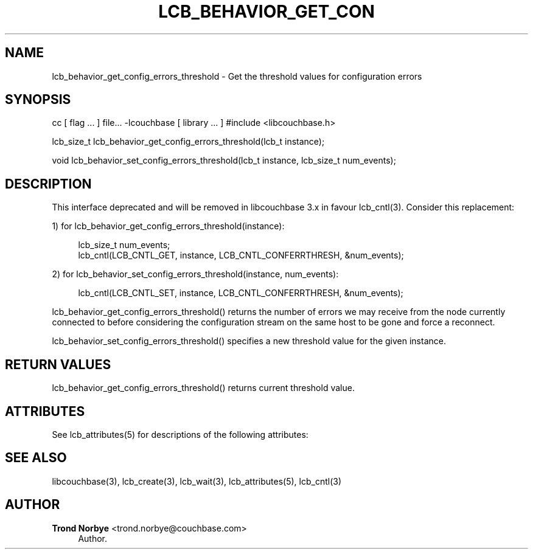 '\" t
.\"     Title: lcb_behavior_get_config_errors_threshold
.\"    Author: Trond Norbye <trond.norbye@couchbase.com>
.\" Generator: DocBook XSL Stylesheets v1.78.1 <http://docbook.sf.net/>
.\"      Date: 07/31/2013
.\"    Manual: \ \&
.\"    Source: \ \&
.\"  Language: English
.\"
.TH "LCB_BEHAVIOR_GET_CON" "3" "07/31/2013" "\ \&" "\ \&"
.\" -----------------------------------------------------------------
.\" * Define some portability stuff
.\" -----------------------------------------------------------------
.\" ~~~~~~~~~~~~~~~~~~~~~~~~~~~~~~~~~~~~~~~~~~~~~~~~~~~~~~~~~~~~~~~~~
.\" http://bugs.debian.org/507673
.\" http://lists.gnu.org/archive/html/groff/2009-02/msg00013.html
.\" ~~~~~~~~~~~~~~~~~~~~~~~~~~~~~~~~~~~~~~~~~~~~~~~~~~~~~~~~~~~~~~~~~
.ie \n(.g .ds Aq \(aq
.el       .ds Aq '
.\" -----------------------------------------------------------------
.\" * set default formatting
.\" -----------------------------------------------------------------
.\" disable hyphenation
.nh
.\" disable justification (adjust text to left margin only)
.ad l
.\" -----------------------------------------------------------------
.\" * MAIN CONTENT STARTS HERE *
.\" -----------------------------------------------------------------
.SH "NAME"
lcb_behavior_get_config_errors_threshold \- Get the threshold values for configuration errors
.SH "SYNOPSIS"
.sp
cc [ flag \&... ] file\&... \-lcouchbase [ library \&... ] #include <libcouchbase\&.h>
.sp
lcb_size_t lcb_behavior_get_config_errors_threshold(lcb_t instance);
.sp
void lcb_behavior_set_config_errors_threshold(lcb_t instance, lcb_size_t num_events);
.SH "DESCRIPTION"
.sp
This interface deprecated and will be removed in libcouchbase 3\&.x in favour lcb_cntl(3)\&. Consider this replacement:
.sp
1) for lcb_behavior_get_config_errors_threshold(instance):
.sp
.if n \{\
.RS 4
.\}
.nf
lcb_size_t num_events;
lcb_cntl(LCB_CNTL_GET, instance, LCB_CNTL_CONFERRTHRESH, &num_events);
.fi
.if n \{\
.RE
.\}
.sp
2) for lcb_behavior_set_config_errors_threshold(instance, num_events):
.sp
.if n \{\
.RS 4
.\}
.nf
lcb_cntl(LCB_CNTL_SET, instance, LCB_CNTL_CONFERRTHRESH, &num_events);
.fi
.if n \{\
.RE
.\}
.sp
lcb_behavior_get_config_errors_threshold() returns the number of errors we may receive from the node currently connected to before considering the configuration stream on the same host to be gone and force a reconnect\&.
.sp
lcb_behavior_set_config_errors_threshold() specifies a new threshold value for the given instance\&.
.SH "RETURN VALUES"
.sp
lcb_behavior_get_config_errors_threshold() returns current threshold value\&.
.SH "ATTRIBUTES"
.sp
See lcb_attributes(5) for descriptions of the following attributes:
.TS
allbox tab(:);
ltB ltB.
T{
ATTRIBUTE TYPE
T}:T{
ATTRIBUTE VALUE
T}
.T&
lt lt
lt lt.
T{
.sp
Interface Stability
T}:T{
.sp
Committed
T}
T{
.sp
MT\-Level
T}:T{
.sp
MT\-Safe
T}
.TE
.sp 1
.SH "SEE ALSO"
.sp
libcouchbase(3), lcb_create(3), lcb_wait(3), lcb_attributes(5), lcb_cntl(3)
.SH "AUTHOR"
.PP
\fBTrond Norbye\fR <\&trond\&.norbye@couchbase\&.com\&>
.RS 4
Author.
.RE

